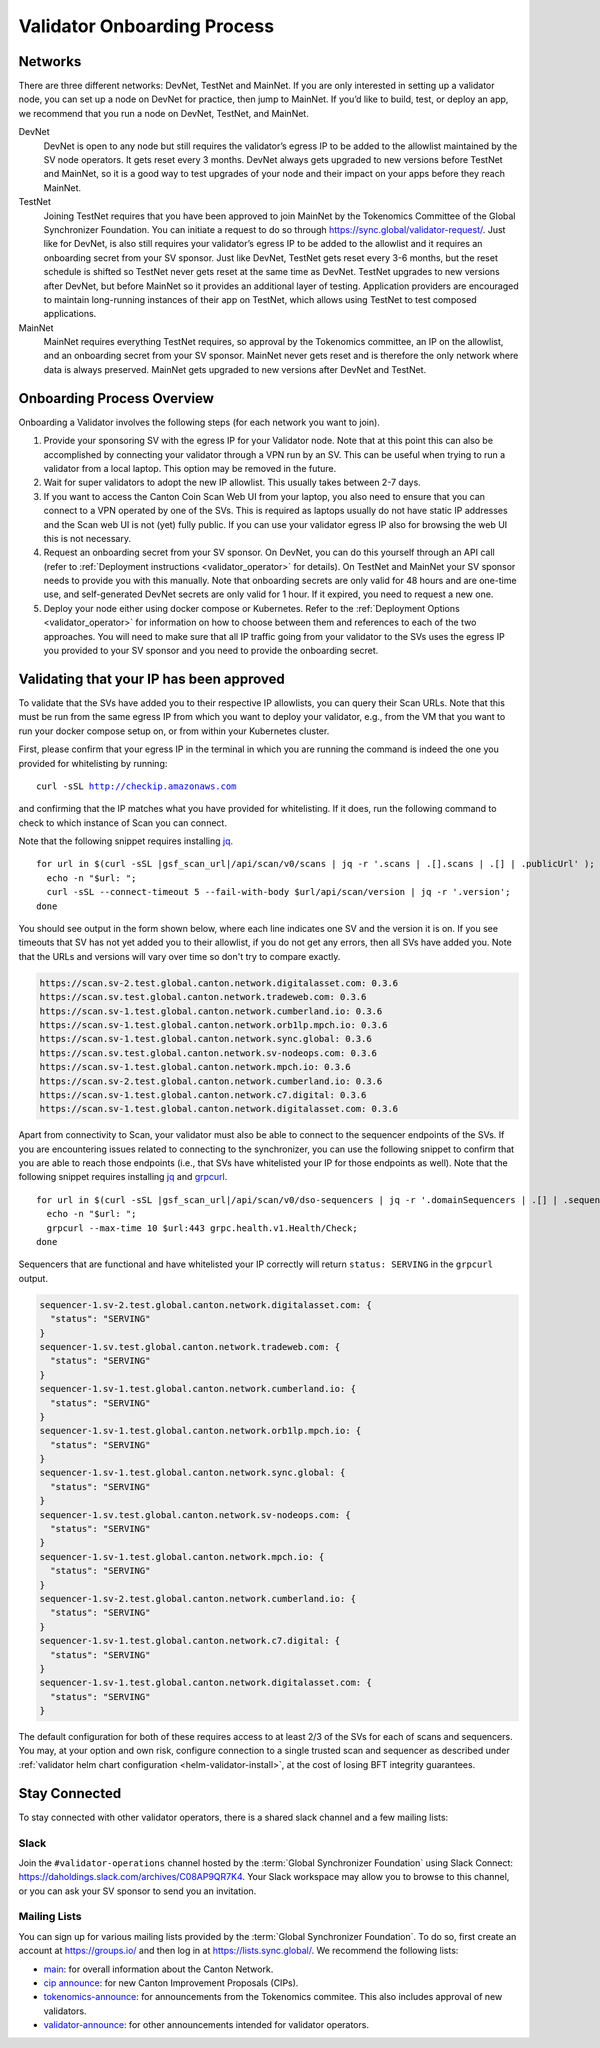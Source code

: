 ..
   Copyright (c) 2024 Digital Asset (Switzerland) GmbH and/or its affiliates. All rights reserved.
..
   SPDX-License-Identifier: Apache-2.0

.. _validator_onboarding_process:

Validator Onboarding Process
============================

Networks
--------

There are three different networks: DevNet, TestNet and MainNet. If you are
only interested in setting up a validator node, you can set up a node
on DevNet for practice, then jump to MainNet. If you’d like to build,
test, or deploy an app, we recommend that you run a node on DevNet,
TestNet, and MainNet.

DevNet
    DevNet is open to any node but still requires the validator’s egress IP to be added to the allowlist maintained by the SV node operators.
    It gets reset every 3 months.
    DevNet always gets upgraded to new versions before TestNet and MainNet, so it is a good way to test upgrades of your node
    and their impact on your apps before they reach MainNet.
TestNet
    Joining TestNet requires that you have been approved to join MainNet by
    the Tokenomics Committee of the Global Synchronizer Foundation.
    You can initiate a request to do so through https://sync.global/validator-request/.
    Just like for DevNet, is also still requires your validator’s egress IP to be added to the allowlist
    and it requires an onboarding secret from your SV sponsor.
    Just like DevNet, TestNet gets reset every 3-6 months,
    but the reset schedule is shifted so TestNet never gets reset at the same time as DevNet.
    TestNet upgrades to new versions after DevNet, but before MainNet so it provides an additional layer of testing.
    Application providers are encouraged to maintain long-running instances of their app on TestNet,
    which allows using TestNet to test composed applications.
MainNet
    MainNet requires everything TestNet requires, so approval by the Tokenomics committee,
    an IP on the allowlist, and an onboarding secret from your SV sponsor. MainNet never gets reset
    and is therefore the only network where data is always preserved.
    MainNet gets upgraded to new versions after DevNet and TestNet.


Onboarding Process Overview
---------------------------

Onboarding a Validator involves the following steps (for each network you want to join).

1. Provide your sponsoring SV with the egress IP for your Validator node. Note that at this point
   this can also be accomplished by connecting your validator through a VPN run by an SV. This
   can be useful when trying to run a validator from a local laptop.
   This option may be removed in the future.
2. Wait for super validators to adopt the new IP allowlist. This usually takes between 2-7 days.
3. If you want to access the Canton Coin Scan Web UI from your laptop, you also need to ensure that
   you can connect to a VPN operated by one of the SVs. This is required as laptops usually
   do not have static IP addresses and the Scan web UI is not (yet) fully public. If you can
   use your validator egress IP also for browsing the web UI this is not necessary.
4. Request an onboarding secret from your SV sponsor. On DevNet, you
   can do this yourself through an API call
   (refer to :ref:`Deployment instructions <validator_operator>` for details).
   On TestNet and MainNet your SV sponsor needs to provide you with this manually.
   Note that onboarding secrets are only valid for 48 hours and are one-time use, and self-generated
   DevNet secrets are only valid for 1 hour. If it expired, you need to request a new one.
5. Deploy your node either using docker compose or Kubernetes. Refer
   to the :ref:`Deployment Options <validator_operator>` for
   information on how to choose between them and references to each of
   the two approaches. You will need to make sure that all IP traffic going from your validator to the SVs
   uses the egress IP you provided to your SV sponsor and you need to provide the onboarding secret.

Validating that your IP has been approved
-----------------------------------------

To validate that the SVs have added you to their respective IP
allowlists, you can query their Scan URLs. Note that this must be run
from the same egress IP from which you want to deploy your validator,
e.g., from the VM that you want to run your docker compose setup on,
or from within your Kubernetes cluster.

First, please confirm that your egress IP in the terminal in which you are
running the command is indeed the one you provided for whitelisting by running:

.. parsed-literal::

   curl -sSL http://checkip.amazonaws.com

and confirming that the IP matches what you have provided for whitelisting. If it does,
run the following command to check to which instance of Scan you can connect.

Note that the following snippet requires installing `jq <https://jqlang.org/>`_.

.. parsed-literal::

   for url in $(curl -sSL |gsf_scan_url|/api/scan/v0/scans | jq -r '.scans | .[].scans | .[] | .publicUrl' ); do
     echo -n "$url: ";
     curl -sSL --connect-timeout 5 --fail-with-body $url/api/scan/version | jq -r '.version';
   done

You should see output in the form shown below, where each line indicates one SV and the version it is on. If you see timeouts that SV has not yet added you to their allowlist,
if you do not get any errors, then all SVs have added you. Note that the URLs and versions will vary over time so don't try to compare exactly.

.. code-block:: bash

   https://scan.sv-2.test.global.canton.network.digitalasset.com: 0.3.6
   https://scan.sv.test.global.canton.network.tradeweb.com: 0.3.6
   https://scan.sv-1.test.global.canton.network.cumberland.io: 0.3.6
   https://scan.sv-1.test.global.canton.network.orb1lp.mpch.io: 0.3.6
   https://scan.sv-1.test.global.canton.network.sync.global: 0.3.6
   https://scan.sv.test.global.canton.network.sv-nodeops.com: 0.3.6
   https://scan.sv-1.test.global.canton.network.mpch.io: 0.3.6
   https://scan.sv-2.test.global.canton.network.cumberland.io: 0.3.6
   https://scan.sv-1.test.global.canton.network.c7.digital: 0.3.6
   https://scan.sv-1.test.global.canton.network.digitalasset.com: 0.3.6

Apart from connectivity to Scan, your validator must also be able to connect to the sequencer endpoints of the SVs.
If you are encountering issues related to connecting to the synchronizer,
you can use the following snippet to confirm that you are able to reach those endpoints
(i.e., that SVs have whitelisted your IP for those endpoints as well).
Note that the following snippet requires installing `jq <https://jqlang.org/>`_ and `grpcurl <https://github.com/fullstorydev/grpcurl>`_.

.. parsed-literal::

   for url in $(curl -sSL |gsf_scan_url|/api/scan/v0/dso-sequencers | jq -r '.domainSequencers | .[] | .sequencers.[].url | sub("https://"; "")' ); do
     echo -n "$url: ";
     grpcurl --max-time 10 $url:443 grpc.health.v1.Health/Check;
   done

Sequencers that are functional and have whitelisted your IP correctly will return ``status: SERVING`` in the ``grpcurl`` output.

.. code-block:: bash

   sequencer-1.sv-2.test.global.canton.network.digitalasset.com: {
     "status": "SERVING"
   }
   sequencer-1.sv.test.global.canton.network.tradeweb.com: {
     "status": "SERVING"
   }
   sequencer-1.sv-1.test.global.canton.network.cumberland.io: {
     "status": "SERVING"
   }
   sequencer-1.sv-1.test.global.canton.network.orb1lp.mpch.io: {
     "status": "SERVING"
   }
   sequencer-1.sv-1.test.global.canton.network.sync.global: {
     "status": "SERVING"
   }
   sequencer-1.sv.test.global.canton.network.sv-nodeops.com: {
     "status": "SERVING"
   }
   sequencer-1.sv-1.test.global.canton.network.mpch.io: {
     "status": "SERVING"
   }
   sequencer-1.sv-2.test.global.canton.network.cumberland.io: {
     "status": "SERVING"
   }
   sequencer-1.sv-1.test.global.canton.network.c7.digital: {
     "status": "SERVING"
   }
   sequencer-1.sv-1.test.global.canton.network.digitalasset.com: {
     "status": "SERVING"
   }

The default configuration for both of these requires access to at least 2/3 of the SVs for each of scans and sequencers.
You may, at your option and own risk, configure connection to a single trusted scan and sequencer as described under :ref:`validator helm chart configuration <helm-validator-install>`, at the cost of losing BFT integrity guarantees.

Stay Connected
--------------

To stay connected with other validator operators, there is a shared slack channel and a few mailing lists:

Slack
~~~~~

Join the ``#validator-operations`` channel hosted by the :term:`Global Synchronizer Foundation` using Slack Connect:
https://daholdings.slack.com/archives/C08AP9QR7K4. Your Slack workspace may allow you to browse to this channel, or you can ask your SV sponsor to send you an invitation.

Mailing Lists
~~~~~~~~~~~~~

You can sign up for various mailing lists provided by the :term:`Global Synchronizer Foundation`. To do so, first create an account at https://groups.io/ and then log in at https://lists.sync.global/.
We recommend the following lists:

* `main <https://lists.sync.global/g/main/messages>`_: for overall information about the Canton Network.
* `cip announce <https://lists.sync.global/g/cip-announce/messages>`_: for new Canton Improvement Proposals (CIPs).
* `tokenomics-announce <https://lists.sync.global/g/tokenomics-announce/messages>`_: for announcements from the Tokenomics commitee. This also includes approval of new validators.
* `validator-announce <https://lists.sync.global/g/validator-announce/messages>`_: for other announcements intended for validator operators.

